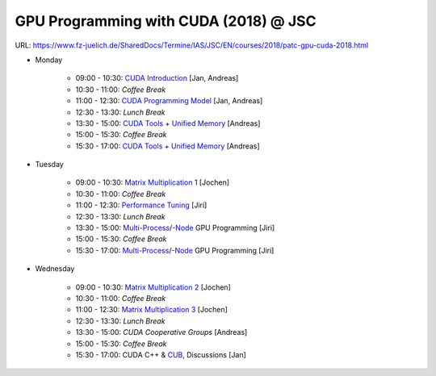 GPU Programming with CUDA (2018) @ JSC
======================================

URL: https://www.fz-juelich.de/SharedDocs/Termine/IAS/JSC/EN/courses/2018/patc-gpu-cuda-2018.html

* Monday

    - 09:00 - 10:30: `CUDA Introduction`_ [Jan, Andreas]
    - 10:30 - 11:00: *Coffee Break*
    - 11:00 - 12:30: `CUDA Programming Model`_ [Jan, Andreas]
    - 12:30 - 13:30: *Lunch Break*
    - 13:30 - 15:00: `CUDA Tools`_ + `Unified Memory`_ [Andreas]
    - 15:00 - 15:30: *Coffee Break*
    - 15:30 - 17:00: `CUDA Tools`_ + `Unified Memory`_ [Andreas]

* Tuesday

    - 09:00 - 10:30: `Matrix Multiplication 1`_ [Jochen]
    - 10:30 - 11:00: *Coffee Break*
    - 11:00 - 12:30: `Performance Tuning`_ [Jiri]
    - 12:30 - 13:30: *Lunch Break*
    - 13:30 - 15:00: `Multi-Process`_/-`Node`_ GPU Programming [Jiri]
    - 15:00 - 15:30: *Coffee Break*
    - 15:30 - 17:00: `Multi-Process`_/-`Node`_ GPU Programming [Jiri]

* Wednesday

    - 09:00 - 10:30: `Matrix Multiplication 2`_ [Jochen]
    - 10:30 - 11:00: *Coffee Break*
    - 11:00 - 12:30: `Matrix Multiplication 3`_ [Jochen]
    - 12:30 - 13:30: *Lunch Break*
    - 13:30 - 15:00: `CUDA Cooperative Groups` [Andreas]
    - 15:00 - 15:30: *Coffee Break*
    - 15:30 - 17:00: CUDA C++ & CUB_, Discussions [Jan]


.. _CUDA Introduction: CudaBasics/slides/aherten-cuda_intro-1.pdf
.. _CUDA Programming Model: Cuda/Basics/slides/CUDA_Intro.pdf
.. _Unified Memory: Unified_Memory/slides/JSC_CUDA_Course_Unified_Memory.pdf
.. _CUDA Tools: CUDATools/slides/CUDATools.pdf
.. _Matrix Multiplication 1: CudaMM/slides/CudaMM.pdf
.. _Performance Tuning: CUDATranspose/slides/CUDATranspose.pdf
.. _Multi-Process: MultiGPU/slides/multigpu_20042015.pdf
.. _Node: CUDA-aware_MPI/slides/CUDA-aware_MPI.pdf
.. _Matrix Multiplication 2:
.. _Matrix Multiplication 3: Cuda_DGEMM_tiled/slides/Cuda_DGEMM_tiled.pdf
.. _CUB: CUB/slides/CUB_intro.pdf
